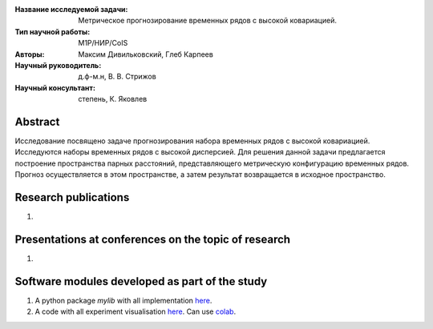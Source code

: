 |test| |codecov| |docs|

.. |test| image:: https://github.com/intsystems/ProjectTemplate/workflows/test/badge.svg
    :target: https://github.com/intsystems/ProjectTemplate/tree/master
    :alt: Test status
    
.. |codecov| image:: https://img.shields.io/codecov/c/github/intsystems/ProjectTemplate/master
    :target: https://app.codecov.io/gh/intsystems/ProjectTemplate
    :alt: Test coverage
    
.. |docs| image:: https://github.com/intsystems/ProjectTemplate/workflows/docs/badge.svg
    :target: https://intsystems.github.io/ProjectTemplate/
    :alt: Docs status


.. class:: center

    :Название исследуемой задачи: Метрическое прогнозирование временных рядов с высокой ковариацией.
    :Тип научной работы: M1P/НИР/CoIS
    :Авторы: Максим Дивильковский, Глеб Карпеев
    :Научный руководитель: д.ф-м.н, В. В. Стрижов
    :Научный консультант: степень, К. Яковлев

Abstract
========

Исследование посвящено задаче прогнозирования набора временных рядов с высокой ковариацией. Исследуются наборы временных рядов с высокой дисперсией. Для решения данной задачи предлагается построение пространства парных расстояний, представляющего метрическую конфигурацию временных рядов. Прогноз осуществляется в этом пространстве, а затем результат возвращается в исходное пространство.

Research publications
===============================
1. 

Presentations at conferences on the topic of research
================================================
1. 

Software modules developed as part of the study
======================================================
1. A python package *mylib* with all implementation `here <https://github.com/intsystems/ProjectTemplate/tree/master/src>`_.
2. A code with all experiment visualisation `here <https://github.comintsystems/ProjectTemplate/blob/master/code/main.ipynb>`_. Can use `colab <http://colab.research.google.com/github/intsystems/ProjectTemplate/blob/master/code/main.ipynb>`_.
